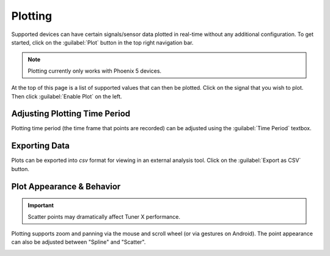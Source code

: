 Plotting
========

Supported devices can have certain signals/sensor data plotted in real-time without any additional configuration. To get started, click on the :guilabel:`Plot` button in the top right navigation bar.

.. note:: Plotting currently only works with Phoenix 5 devices.

.. image:: images/plot-page-button-location.png
   :width: 50%
   :alt: Plot page button is located in the top right navigation bar.

At the top of this page is a list of supported values that can then be plotted. Click on the signal that you wish to plot. Then click :guilabel:`Enable Plot` on the left.

.. image:: images/valid-plotting-signals.png
   :width: 70%
   :alt: Valid plotting signals

Adjusting Plotting Time Period
------------------------------

Plotting time period (the time frame that points are recorded) can be adjusted using the :guilabel:`Time Period` textbox.

.. image:: images/time-period-box.png
   :width: 60%
   :alt: Time period box

Exporting Data
--------------

Plots can be exported into `csv` format for viewing in an external analysis tool. Click on the :guilabel:`Export as CSV` button.

Plot Appearance & Behavior
--------------------------

.. important:: Scatter points may dramatically affect Tuner X performance.

Plotting supports zoom and panning via the mouse and scroll wheel (or via gestures on Android). The point appearance can also be adjusted between "Spline" and "Scatter".

.. image:: images/scatter-plot-view.png
   :width: 70%
   :alt: Points as shown when scatter is selected.
